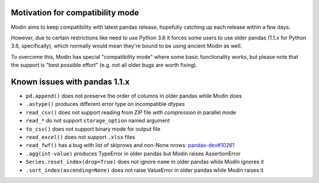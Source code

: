 Motivation for compatibility mode
=================================

Modin aims to keep compatibility with latest pandas release, hopefully catching up each release
within a few days.

However, due to certain restrictions like need to use Python 3.6 it forces some users to
use older pandas (1.1.x for Python 3.6, specifically), which normally would mean they're
bound to be using ancient Modin as well.

To overcome this, Modin has special "compatibility mode" where some basic functionality
works, but please note that the support is "best possible effort" (e.g. not all older bugs
are worth fixing).

Known issues with pandas 1.1.x
==============================

* ``pd.append()`` does not preserve the order of columns in older pandas while Modin does
* ``.astype()`` produces different error type on incompatible dtypes
* ``read_csv()`` does not support reading from ZIP file *with compression* in parallel mode
* ``read_*`` do not support ``storage_option`` named argument
* ``to_csv()`` does not support binary mode for output file
* ``read_excel()`` does not support ``.xlsx`` files
* ``read_fwf()`` has a bug with list of skiprows and non-None nrows: `pandas-dev#10261`_
* ``.agg(int-value)`` produces TypeError in older pandas but Modin raises AssertionError
* ``Series.reset_index(drop=True)`` does not ignore ``name`` in older pandas while Modin ignores it
* ``.sort_index(ascending=None)`` does not raise ValueError in older pandas while Modin raises it

.. _`pandas-dev#10261`: https://github.com/pandas-dev/pandas/issues/10261
